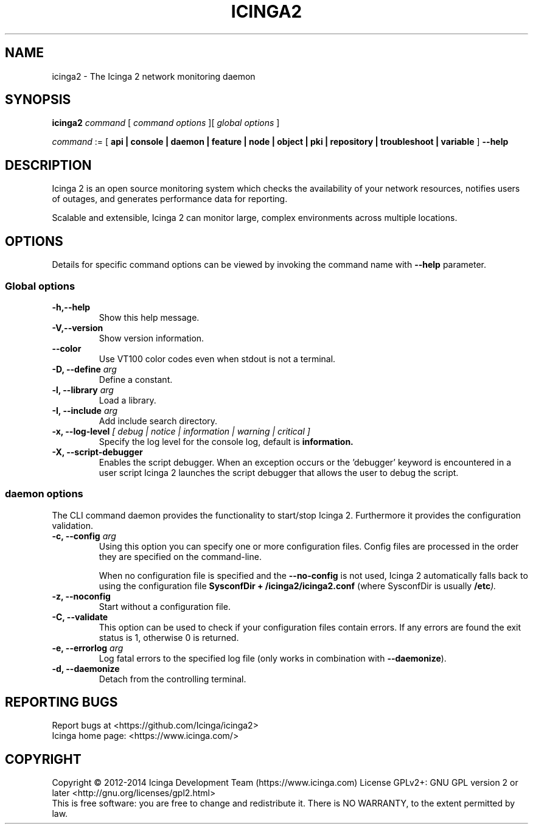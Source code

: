 .TH ICINGA2 "8" "October 2015" "icinga2 - The Icinga 2 network monitoring daemon"
.SH NAME
icinga2 \- The Icinga 2 network monitoring daemon

.SH SYNOPSIS
.B icinga2
.I command
[
.I command options
][
.I global options
]

.I command
:= [
.B api | console | daemon | feature | node | object | pki | repository | troubleshoot | variable
]
.B --help

.SH DESCRIPTION

Icinga 2 is an open source monitoring system which checks the availability of your network resources, notifies users of outages, and generates performance data for reporting.

Scalable and extensible, Icinga 2 can monitor large, complex environments across multiple locations.

.SH OPTIONS
Details for specific command options can be viewed by invoking the command name with
.B --help
parameter.

.SS Global options
.TP
.B -h,--help
Show this help message.
.TP
.B -V,--version
Show version information.
.TP
.B --color
Use VT100 color codes even when stdout is not a terminal.
.TP
.BI "-D, --define" " arg"
Define a constant.
.TP
.BI "-l, --library" " arg"
Load a library.
.TP
.BI "-I, --include" " arg"
Add include search directory.
.TP
.BI "-x, --log-level" " [ debug | notice | information | warning | critical ]"
Specify the log level for the console log, default is
.B information.
.TP
.BI "-X, --script-debugger"
Enables the script debugger. When an exception occurs or the 'debugger' keyword
is encountered in a user script Icinga 2 launches the script debugger that
allows the user to debug the script.

.SS daemon options
The CLI command daemon provides the functionality to start/stop Icinga 2.
Furthermore it provides the configuration validation.

.TP
.BI "-c, --config" " arg"
Using this option you can specify one or more configuration files.
Config files are processed in the order they are specified on the command-line.

When no configuration file is specified and the
.B --no-config
is not used, Icinga 2 automatically falls back to using the configuration file
.B SysconfDir + "/icinga2/icinga2.conf"
(where SysconfDir is usually
.BI "/etc" ")."

.TP
.B "-z, --noconfig"
Start without a configuration file.
.TP
.B "-C, --validate"
This option can be used to check if your configuration files contain errors.
If any errors are found the exit status is 1, otherwise 0 is returned.
.TP
.BI "-e, --errorlog" " arg"
Log fatal errors to the specified log file (only works in combination with
.BR "--daemonize" ")."
.TP
.B "-d, --daemonize"
Detach from the controlling terminal.
.SH "REPORTING BUGS"
Report bugs at <https://github.com/Icinga/icinga2>
.br
Icinga home page: <https://www.icinga.com/>
.SH COPYRIGHT
Copyright \(co 2012\-2014 Icinga Development Team (https://www.icinga.com)
License GPLv2+: GNU GPL version 2 or later <http://gnu.org/licenses/gpl2.html>
.br
This is free software: you are free to change and redistribute it.
There is NO WARRANTY, to the extent permitted by law.
